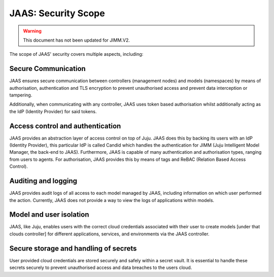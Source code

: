 JAAS: Security Scope
========================

.. warning::
    This document has not been updated for JIMM.V2.

The scope of JAAS' security covers multiple aspects, including:

Secure Communication
~~~~~~~~~~~~~~~~~~~~
JAAS ensures secure communication between controllers (management nodes) and models (namespaces)
by means of authorisation, authentication and TLS encryption to prevent unauthorised access
and prevent data interception or tampering.

Additionally, when communicating with any controller, JAAS uses token based authorisation whilst
additionally acting as the IdP (Identity Provider) for said tokens.

Access control and authentication
~~~~~~~~~~~~~~~~~~~~~~~~~~~~~~~~~
JAAS provides an abstraction layer of access control on top of Juju. JAAS does this by backing its users
with an IdP (Identity Provider), this particular IdP is called Candid which handles the authentication 
for JIMM (Juju Intelligent Model Manager, the back-end to JAAS). Furthermore, JAAS is  capable of many 
authentication and authorisation types, ranging from users to agents. For authorisation, JAAS provides
this by means of tags and ReBAC (Relation Based Access Control).

Auditing and logging
~~~~~~~~~~~~~~~~~~~~
JAAS provides audit logs of all access to each model managed by JAAS, including information on which user 
performed the action. Currently, JAAS does not provide a way to view the logs of applications within models.

Model and user isolation
~~~~~~~~~~~~~~~~~~~~~~~~
JAAS, like Juju, enables users with the correct cloud credentials associated with their user
to create models [under that clouds controller] for different applications, services, and 
environments via the JAAS controller. 

Secure storage and handling of secrets
~~~~~~~~~~~~~~~~~~~~~~~~~~~~~~~~~~~~~~
User provided cloud credentials are stored securely and safely within a secret vault. It is 
essential to handle these secrets securely to prevent unauthorised access and data breaches
to the users cloud.

